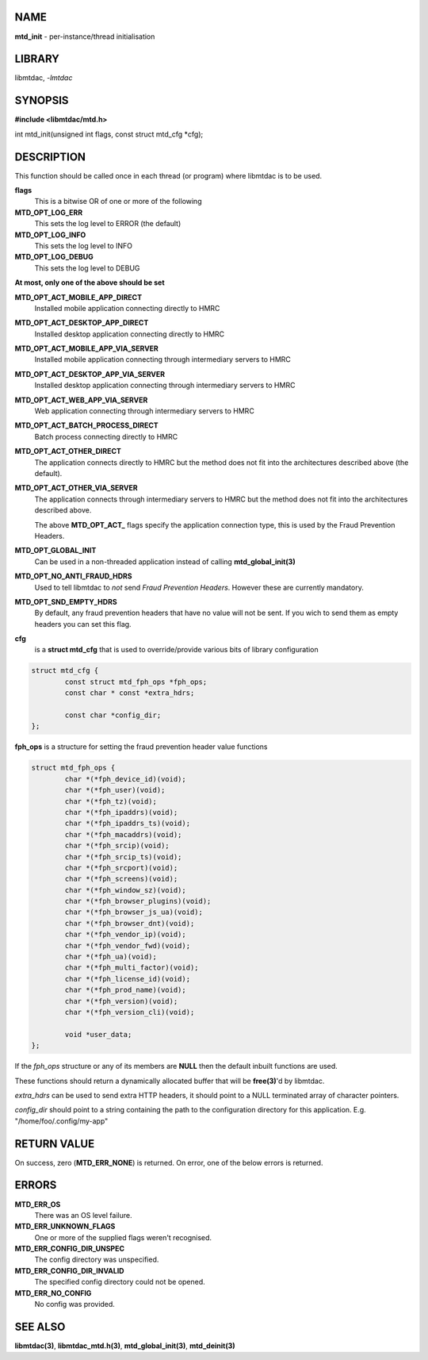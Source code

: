 .. highlight:: c

NAME
====

**mtd_init** - per-instance/thread initialisation

LIBRARY
=======

libmtdac, *-lmtdac*

SYNOPSIS
========

**#include <libmtdac/mtd.h>**

int mtd_init(unsigned int flags, const struct mtd_cfg \*cfg);

DESCRIPTION
===========

This function should be called once in each thread (or program) where
libmtdac is to be used.

**flags**
    This is a bitwise OR of one or more of the following

**MTD_OPT_LOG_ERR**
    This sets the log level to ERROR (the default)

**MTD_OPT_LOG_INFO**
    This sets the log level to INFO

**MTD_OPT_LOG_DEBUG**
    This sets the log level to DEBUG

**At most, only one of the above should be set**

**MTD_OPT_ACT_MOBILE_APP_DIRECT**
    Installed mobile application connecting directly to HMRC

**MTD_OPT_ACT_DESKTOP_APP_DIRECT**
    Installed desktop application connecting directly to HMRC

**MTD_OPT_ACT_MOBILE_APP_VIA_SERVER**
    Installed mobile application connecting through intermediary servers
    to HMRC

**MTD_OPT_ACT_DESKTOP_APP_VIA_SERVER**
    Installed desktop application connecting through intermediary servers
    to HMRC

**MTD_OPT_ACT_WEB_APP_VIA_SERVER**
    Web application connecting through intermediary servers to HMRC

**MTD_OPT_ACT_BATCH_PROCESS_DIRECT**
    Batch process connecting directly to HMRC

**MTD_OPT_ACT_OTHER_DIRECT**
    The application connects directly to HMRC but the method does not fit
    into the architectures described above (the default).

**MTD_OPT_ACT_OTHER_VIA_SERVER**
    The application connects through intermediary servers to HMRC but the
    method does not fit into the architectures described above.

    The above **MTD_OPT_ACT_** flags specify the application connection
    type, this is used by the Fraud Prevention Headers.

**MTD_OPT_GLOBAL_INIT**
    Can be used in a non-threaded application instead of calling
    **mtd_global_init(3)**

**MTD_OPT_NO_ANTI_FRAUD_HDRS**
    Used to tell libmtdac to *not* send *Fraud Prevention Headers*. However
    these are currently mandatory.

**MTD_OPT_SND_EMPTY_HDRS**
    By default, any fraud prevention headers that have no value will not be
    sent. If you wich to send them as empty headers you can set this flag.

**cfg**
    is a **struct mtd_cfg** that is used to override/provide various bits of
    library configuration

.. code-block::

  struct mtd_cfg {
          const struct mtd_fph_ops *fph_ops;
          const char * const *extra_hdrs;

          const char *config_dir;
  };


**fph_ops** is a structure for setting the fraud prevention header value
functions

.. code-block::

  struct mtd_fph_ops {
          char *(*fph_device_id)(void);
          char *(*fph_user)(void);
          char *(*fph_tz)(void);
          char *(*fph_ipaddrs)(void);
          char *(*fph_ipaddrs_ts)(void);
          char *(*fph_macaddrs)(void);
          char *(*fph_srcip)(void);
          char *(*fph_srcip_ts)(void);
          char *(*fph_srcport)(void);
          char *(*fph_screens)(void);
          char *(*fph_window_sz)(void);
          char *(*fph_browser_plugins)(void);
          char *(*fph_browser_js_ua)(void);
          char *(*fph_browser_dnt)(void);
          char *(*fph_vendor_ip)(void);
          char *(*fph_vendor_fwd)(void);
          char *(*fph_ua)(void);
          char *(*fph_multi_factor)(void);
          char *(*fph_license_id)(void);
          char *(*fph_prod_name)(void);
          char *(*fph_version)(void);
          char *(*fph_version_cli)(void);

          void *user_data;
  };

If the *fph_ops* structure or any of its members are **NULL** then the
default inbuilt functions are used.

These functions should return a dynamically allocated buffer that will be
**free(3)**'d by libmtdac.

*extra_hdrs* can be used to send extra HTTP headers, it should point to a
NULL terminated array of character pointers.

*config_dir* should point to a string containing the path to the
configuration directory for this application. E.g. "/home/foo/.config/my-app"

RETURN VALUE
============

On success, zero (**MTD_ERR_NONE**) is returned. On error, one of the below
errors is returned.

ERRORS
======

**MTD_ERR_OS**
    There was an OS level failure.

**MTD_ERR_UNKNOWN_FLAGS**
    One or more of the supplied flags weren't recognised.

**MTD_ERR_CONFIG_DIR_UNSPEC**
    The config directory was unspecified.

**MTD_ERR_CONFIG_DIR_INVALID**
    The specified config directory could not be opened.

**MTD_ERR_NO_CONFIG**
    No config was provided.

SEE ALSO
========

**libmtdac(3)**,
**libmtdac_mtd.h(3)**,
**mtd_global_init(3)**,
**mtd_deinit(3)**
